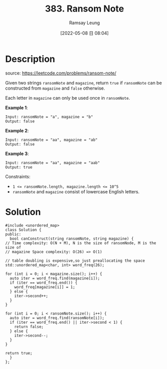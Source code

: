 #+LATEX_CLASS: ramsay-org-article
#+LATEX_CLASS_OPTIONS: [oneside,A4paper,12pt]
#+AUTHOR: Ramsay Leung
#+EMAIL: ramsayleung@gmail.com
#+DATE: 2022-05-08 日 08:04
#+HUGO_BASE_DIR: ~/code/org/leetcode_book
#+HUGO_SECTION: docs/300
#+HUGO_AUTO_SET_LASTMOD: t
#+HUGO_DRAFT: false
#+DATE: [2022-05-08 日 08:04]
#+TITLE: 383. Ransom Note
#+HUGO_WEIGHT: 383

* Description
  source: https://leetcode.com/problems/ransom-note/

  Given two strings ~ransomNote~ and ~magazine~, return ~true~ if ~ransomNote~ can be constructed from ~magazine~ and ~false~ otherwise.

  Each letter in ~magazine~ can only be used once in ~ransomNote~.

  *Example 1*:

  #+begin_example
  Input: ransomNote = "a", magazine = "b"
  Output: false
  #+end_example
  *Example 2*:

  #+begin_example
  Input: ransomNote = "aa", magazine = "ab"
  Output: false
  #+end_example
  *Example 3*:

  #+begin_example
  Input: ransomNote = "aa", magazine = "aab"
  Output: true
  #+end_example


  Constraints:

  - ~1 <= ransomNote.length, magazine.length <= 10^5~
  - ~ransomNote~ and ~magazine~ consist of lowercase English letters.
* Solution
  #+begin_src C++
    #include <unordered_map>
    class Solution {
    public:
      bool canConstruct(string ransomNote, string magazine) {
	// Time complexity: O(N + M), N is the size of ransomNode, M is the size of
	// magazine Space complexity: O(26) => O(1)

	// table doubling is expensive,so just preallocating the space
	std::unordered_map<char, int> word_freq(26); 

	for (int i = 0; i < magazine.size(); i++) {
	  auto iter = word_freq.find(magazine[i]);
	  if (iter == word_freq.end()) {
	    word_freq[magazine[i]] = 1;
	  } else {
	    iter->second++;
	  }
	}

	for (int i = 0; i < ransomNote.size(); i++) {
	  auto iter = word_freq.find(ransomNote[i]);
	  if (iter == word_freq.end() || iter->second < 1) {
	    return false;
	  } else {
	    iter->second--;
	  }
	}

	return true;
      }
    };
  #+end_src

